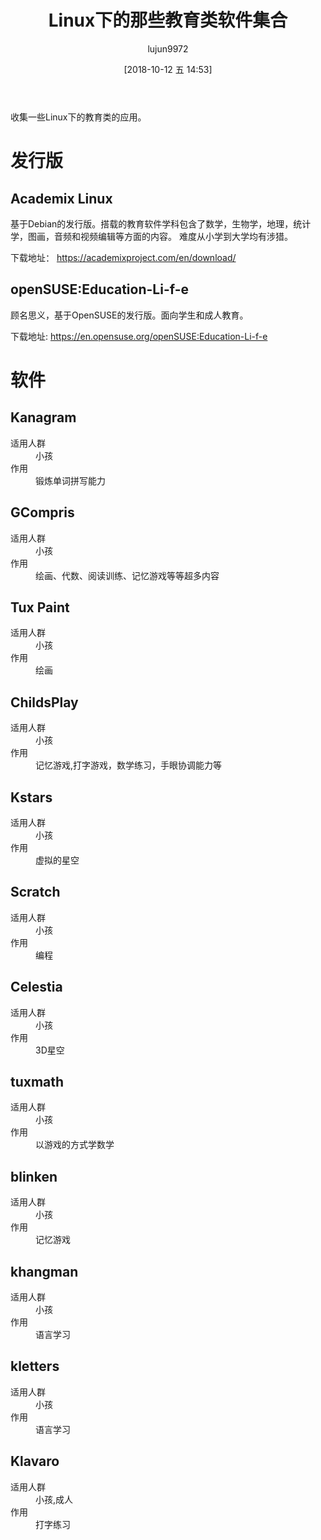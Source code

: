 #+TITLE: Linux下的那些教育类软件集合
#+AUTHOR: lujun9972
#+TAGS: linux和它的小伙伴
#+DATE: [2018-10-12 五 14:53]
#+LANGUAGE:  zh-CN
#+OPTIONS:  H:6 num:nil toc:t \n:nil ::t |:t ^:nil -:nil f:t *:t <:nil

收集一些Linux下的教育类的应用。


* 发行版

** Academix Linux

基于Debian的发行版。搭载的教育软件学科包含了数学，生物学，地理，统计学，图画，音频和视频编辑等方面的内容。
难度从小学到大学均有涉猎。

[[https://www.fossmint.com/wp-content/uploads/2018/10/Academix-Educational-Linux-Distro.jpg]]

下载地址： https://academixproject.com/en/download/


** openSUSE:Education-Li-f-e 

顾名思义，基于OpenSUSE的发行版。面向学生和成人教育。

[[file:images/openSUSE_Education_Li_f_e.jpg]]

下载地址: https://en.opensuse.org/openSUSE:Education-Li-f-e

* 软件

** Kanagram

+ 适用人群 :: 小孩
+ 作用 :: 锻炼单词拼写能力

[[file:./images/screenshot-62.png]]

** GCompris

+ 适用人群 :: 小孩
+ 作用 :: 绘画、代数、阅读训练、记忆游戏等等超多内容

[[file:images/gcompris-qt_1539327905.png]]

** Tux Paint

+ 适用人群 :: 小孩
+ 作用 :: 绘画
        
[[file:images/TuxPaint-Drawing-Software.png]]

** ChildsPlay

+ 适用人群 :: 小孩
+ 作用 :: 记忆游戏,打字游戏，数学练习，手眼协调能力等
        
[[file:images/childsplay.py_1539329699.png]]        

** Kstars

+ 适用人群 :: 小孩
+ 作用 :: 虚拟的星空

[[file:images/kstars_1539329288.png]]

** Scratch

+ 适用人群 :: 小孩
+ 作用 :: 编程

[[file:images/Squeak_1539329329.png]]


** Celestia

+ 适用人群 :: 小孩
+ 作用 :: 3D星空

[[file:images/Celestia_1539329423.png]]

** tuxmath

+ 适用人群 :: 小孩
+ 作用 :: 以游戏的方式学数学
        

** blinken

+ 适用人群 :: 小孩
+ 作用 :: 记忆游戏
       
[[file:images/blinken_1539571580.png]]

** khangman

+ 适用人群 :: 小孩
+ 作用 :: 语言学习
       
[[file:images/khangman_1539571818.png]]

** kletters

+ 适用人群 :: 小孩
+ 作用 :: 语言学习

[[file:images/klettres_1539571862.png]]
** Klavaro

+ 适用人群 :: 小孩,成人
+ 作用 :: 打字练习

[[file:images/Klavaro_1541139948.png]]
